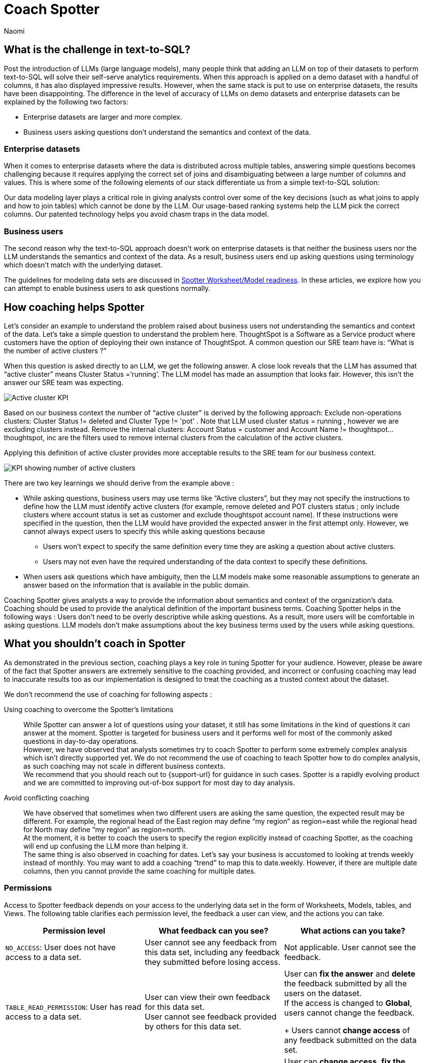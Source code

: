 = Coach Spotter
:last_updated: 11/18/2024
:author: Naomi
:linkattrs:
:experimental:
:page-layout: default-cloud
:description:
:jira: SCAL-228500, SCAL-244132, SCAL-245651


== What is the challenge in text-to-SQL?


Post the introduction of LLMs (large language models), many people think that adding an LLM on top of their datasets to perform text-to-SQL will solve their self-serve analytics requirements. When this approach is applied on a demo dataset with a handful of columns, it has also displayed impressive results. However, when the same stack is put to use on enterprise datasets, the results have been disappointing. The difference in the level of accuracy of LLMs on demo datasets and enterprise datasets can be explained by the following two factors:


* Enterprise datasets are larger and more complex.
* Business users asking questions don’t understand the semantics and context of the data.


=== Enterprise datasets


When it comes to enterprise datasets where the data is distributed across multiple tables, answering simple questions becomes challenging because it requires applying the correct set of joins and disambiguating between a large number of columns and values. This is where some of the following elements of our stack differentiate us from a simple text-to-SQL solution:


Our data modeling layer plays a critical role in giving analysts control over some of the key decisions (such as what joins to apply and how to join tables) which cannot be done by the LLM.
Our usage-based ranking systems help the LLM pick the correct columns.
Our patented technology helps you avoid chasm traps in the data model.


=== Business users


The second reason why the text-to-SQL approach doesn’t work on enterprise datasets is that neither the business users nor the LLM understands the semantics and context of the data. As a result, business users end up asking questions using terminology which doesn’t match with the underlying dataset.


The guidelines for modeling data sets are discussed in xref:spotter-worksheet-model.adoc[Spotter Worksheet/Model readiness]. In these articles, we explore how you can attempt to enable business users to ask questions normally.


== How coaching helps Spotter


Let’s consider an example to understand the problem raised about business users not understanding the semantics and context of the data. Let’s take a simple question to understand the problem here. ThoughtSpot is a Software as a Service product where customers have the option of deploying their own instance of ThoughtSpot.  A common question our SRE team have is:  “What is the number of active clusters ?”

[#active]
When this question is asked directly to an LLM, we get the following answer. A close look reveals that the LLM has assumed that “active cluster” means Cluster Status =’running’. The LLM model has made an assumption that looks fair. However, this isn’t the answer our SRE team was expecting.

[.bordered]
image:spotter-cluster-kpi.png[Active cluster KPI]


Based on our business context the number of “active cluster” is derived by the following approach:
Exclude non-operations clusters: Cluster Status != deleted and Cluster Type != 'pot' . Note that LLM used cluster status = running , however we are excluding clusters instead.
Remove the internal clusters:  Account Status = customer and Account Name != thoughtspot...thoughtspot, inc are the filters used to remove internal clusters from the calculation of the active clusters.

Applying this definition of active cluster provides more acceptable results to the SRE team for our business context.
[.bordered]
image:spotter-kpi-health.png[KPI showing number of active clusters]


There are two key learnings we should derive from the example above :

* While asking questions, business users may use terms like “Active clusters”, but they may not specify the instructions to define how the LLM must identify active clusters (for example, remove deleted and POT clusters status ; only include clusters where account status is set as customer and exclude thoughtspot account name). If these instructions were specified in the question, then the LLM would have provided the expected answer in the first attempt only. However, we cannot always expect users to specify this while asking questions because
** Users won’t expect to specify the same definition every time they are asking a question about active clusters.
** Users may not even have the required understanding of the data context to specify these definitions.
* When users ask questions which have ambiguity, then the LLM models make some reasonable assumptions to generate an answer based on the information that is available in the public domain.

Coaching Spotter gives analysts a way to provide the information about semantics and context of the organization's data. Coaching should be used to provide the analytical definition of the important business terms. Coaching Spotter helps in the following ways :
Users don’t need to be overly descriptive while asking questions. As a result, more users will be comfortable in asking questions.
LLM models don’t make assumptions about the key business terms used by the users while asking questions.






== What you shouldn’t coach in Spotter


As demonstrated in the previous section, coaching plays a key role in tuning Spotter for your audience. However, please be aware of the fact that Spotter answers are extremely sensitive to the coaching provided, and incorrect or confusing coaching may lead to inaccurate results too as our implementation is designed to treat the coaching as a trusted context about the dataset.

We don’t recommend the use of coaching for following aspects :

Using coaching to overcome the Spotter’s limitations:: While Spotter can answer a lot of questions using your dataset, it still has some limitations in the kind of questions it can answer at the moment. Spotter is targeted for business users and it performs well for most of the commonly asked questions in day-to-day operations. +
However, we have observed that analysts sometimes try to coach Spotter to perform some extremely complex analysis which isn’t directly supported yet. We do not recommend the use of coaching to teach Spotter how to do complex analysis, as such coaching may not scale in different business contexts. +
We recommend that you should reach out to {support-url} for guidance in such cases. Spotter is a rapidly evolving product and we are committed to improving out-of-box support for most day to day analysis.
Avoid conflicting coaching:: We have observed that sometimes when two different users are asking the same question, the expected result may be different. For example, the regional head of the East region may define “my region” as region=east while the regional head for North may define “my region” as region=north. +
At the moment, it is better to coach the users to specify the region explicitly instead of coaching Spotter, as the coaching will end up confusing the LLM more than helping it. +
The same thing is also observed in coaching for dates. Let’s say your business is accustomed to looking at trends weekly instead of monthly. You may want to add a coaching “trend” to map this to date.weekly. However, if there are multiple date columns, then you cannot provide the same coaching for multiple dates.

=== Permissions

Access to Spotter feedback depends on your access to the underlying data set in the form of Worksheets, Models, tables, and Views. The following table clarifies each permission level, the feedback a user can view, and the actions you can take.

[options="header"]
|===
| Permission level | What feedback can you see? | What actions can you take?

| `NO_ACCESS`: User does not have access to a data set. | User cannot see any feedback from this data set, including any feedback they submitted before losing access. | Not applicable. User cannot see the feedback.

| `TABLE_READ_PERMISSION`: User has read access to a data set. a| User can view their own feedback for this data set. +
User cannot see feedback provided by others for this data set. a| User can *fix the answer* and *delete* the feedback submitted by all the users on the dataset. +
If the access is changed to *Global*, users cannot change the feedback.
+
Users cannot *change access* of any feedback submitted on the data set.

| `TABLE_MODIFY_PERMISSION`: User has edit access to a data set. | User can view feedback submitted by all the users on the data set. | User can *change access*, *fix the answer*, and *delete* the feedback submitted by all users on the data set.

| Administrator | User can view feedback submitted by all the users for all the data sets in the selected Org. | User can *change access*, *fix the answer*, and *delete* the feedback submitted by all the users for all the data sets in the selected Org.
|===

IMPORTANT: For an Org-enabled cluster, only the feedback from the selected Org is visible.
